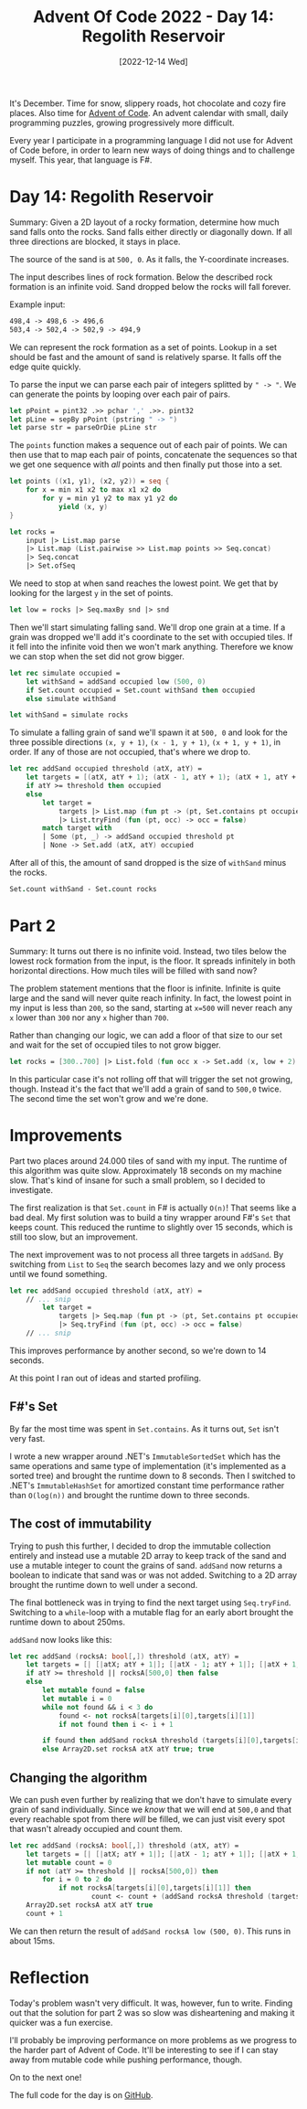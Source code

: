 #+title: Advent Of Code 2022 - Day 14: Regolith Reservoir
#+date: [2022-12-14 Wed]
#+filetags: fsharp advent-of-code

It's December. Time for snow, slippery roads, hot chocolate and cozy fire
places. Also time for [[https://adventofcode.com/2022][Advent of Code]]. An advent calendar with small, daily
programming puzzles, growing progressively more difficult.

Every year I participate in a programming language I did not use for Advent of
Code before, in order to learn new ways of doing things and to challenge
myself. This year, that language is F#.

* Day 14: Regolith Reservoir
Summary: Given a 2D layout of a rocky formation, determine how much sand falls
onto the rocks. Sand falls either directly or diagonally down. If all three
directions are blocked, it stays in place.

The source of the sand is at ~500, 0~. As it falls, the Y-coordinate increases.

The input describes lines of rock formation. Below the described rock formation
is an infinite void. Sand dropped below the rocks will fall forever.

Example input:

#+begin_src txt
498,4 -> 498,6 -> 496,6
503,4 -> 502,4 -> 502,9 -> 494,9
#+end_src

We can represent the rock formation as a set of points. Lookup in a set should
be fast and the amount of sand is relatively sparse. It falls off the edge quite
quickly.

To parse the input we can parse each pair of integers splitted by ~" -> "~.  We
can generate the points by looping over each pair of pairs.

#+begin_src fsharp
let pPoint = pint32 .>> pchar ',' .>>. pint32
let pLine = sepBy pPoint (pstring " -> ")
let parse str = parseOrDie pLine str
#+end_src

The ~points~ function makes a sequence out of each pair of points. We can then
use that to map each pair of points, concatenate the sequences so that we get
one sequence with /all/ points and then finally put those into a set.

#+begin_src fsharp
let points ((x1, y1), (x2, y2)) = seq {
    for x = min x1 x2 to max x1 x2 do
        for y = min y1 y2 to max y1 y2 do
            yield (x, y)
}

let rocks =
    input |> List.map parse
    |> List.map (List.pairwise >> List.map points >> Seq.concat)
    |> Seq.concat
    |> Set.ofSeq
#+end_src

We need to stop at when sand reaches the lowest point. We get that by looking
for the largest ~y~ in the set of points.

#+begin_src fsharp
let low = rocks |> Seq.maxBy snd |> snd
#+end_src

Then we'll start simulating falling sand. We'll drop one grain at a time. If a
grain was dropped we'll add it's coordinate to the set with occupied tiles. If
it fell into the infinite void then we won't mark anything. Therefore we know we
can stop when the set did not grow bigger.

#+begin_src fsharp
let rec simulate occupied =
    let withSand = addSand occupied low (500, 0)
    if Set.count occupied = Set.count withSand then occupied
    else simulate withSand

let withSand = simulate rocks
#+end_src

To simulate a falling grain of sand we'll spawn it at ~500, 0~ and look for the
three possible directions ~(x, y + 1)~, ~(x - 1, y + 1)~, ~(x + 1, y + 1)~, in
order. If any of those are not occupied, that's where we drop to.

#+begin_src fsharp
let rec addSand occupied threshold (atX, atY) =
    let targets = [(atX, atY + 1); (atX - 1, atY + 1); (atX + 1, atY + 1)]
    if atY >= threshold then occupied
    else
        let target =
            targets |> List.map (fun pt -> (pt, Set.contains pt occupied))
            |> List.tryFind (fun (pt, occ) -> occ = false)
        match target with
        | Some (pt, _) -> addSand occupied threshold pt
        | None -> Set.add (atX, atY) occupied
#+end_src

After all of this, the amount of sand dropped is the size of ~withSand~ minus
the rocks.

#+begin_src fsharp
Set.count withSand - Set.count rocks
#+end_src

* Part 2
Summary: It turns out there is no infinite void. Instead, two tiles below the
lowest rock formation from the input, is the floor. It spreads infinitely in
both horizontal directions. How much tiles will be filled with sand now?

The problem statement mentions that the floor is infinite. Infinite is quite
large and the sand will never quite reach infinity. In fact, the lowest point in
my input is less than ~200~, so the sand, starting at ~x=500~ will never reach
any ~x~ lower than ~300~ nor any ~x~ higher than ~700~.

Rather than changing our logic, we can add a floor of that size to our set and
wait for the set of occupied tiles to not grow bigger.

#+begin_src fsharp
let rocks = [300..700] |> List.fold (fun occ x -> Set.add (x, low + 2) occ) rocks
#+end_src

In this particular case it's not rolling off that will trigger the set not
growing, though. Instead it's the fact that we'll add a grain of sand to ~500,0~
twice. The second time the set won't grow and we're done.

* Improvements
Part two places around 24.000 tiles of sand with my input. The runtime of this
algorithm was quite slow. Approximately 18 seconds on my machine slow. That's
kind of insane for such a small problem, so I decided to investigate.

The first realization is that ~Set.count~ in F# is actually ~O(n)~! That
seems like a bad deal. My first solution was to build a tiny wrapper around F#'s
~Set~ that keeps count. This reduced the runtime to slightly over 15 seconds,
which is still too slow, but an improvement.

The next improvement was to not process all three targets in ~addSand~. By
switching from ~List~ to ~Seq~ the search becomes lazy and we only process until
we found something.

#+begin_src fsharp
let rec addSand occupied threshold (atX, atY) =
    // ... snip
        let target =
            targets |> Seq.map (fun pt -> (pt, Set.contains pt occupied))
            |> Seq.tryFind (fun (pt, occ) -> occ = false)
    // ... snip
#+end_src

This improves performance by another second, so we're down to 14 seconds.

At this point I ran out of ideas and started profiling.

** F#'s Set
By far the most time was spent in ~Set.contains~. As it turns out, ~Set~ isn't
very fast.

I wrote a new wrapper around .NET's ~ImmutableSortedSet~ which has the same
operations and same type of implementation (it's implemented as a sorted tree)
and brought the runtime down to 8 seconds. Then I switched to .NET's
~ImmutableHashSet~ for amortized constant time performance rather than
~O(log(n))~ and brought the runtime down to three seconds.

** The cost of immutability
Trying to push this further, I decided to drop the immutable collection entirely
and instead use a mutable 2D array to keep track of the sand and use a mutable
integer to count the grains of sand. ~addSand~ now returns a boolean to indicate
that sand was or was not added. Switching to a 2D array brought the runtime down
to well under a second.

The final bottleneck was in trying to find the next target using
~Seq.tryFind~. Switching to a ~while~-loop with a mutable flag for an early
abort brought the runtime down to about 250ms.

~addSand~ now looks like this:

#+begin_src fsharp
let rec addSand (rocksA: bool[,]) threshold (atX, atY) =
    let targets = [| [|atX; atY + 1|]; [|atX - 1; atY + 1|]; [|atX + 1; atY + 1|] |]
    if atY >= threshold || rocksA[500,0] then false
    else
        let mutable found = false
        let mutable i = 0
        while not found && i < 3 do
            found <- not rocksA[targets[i][0],targets[i][1]]
            if not found then i <- i + 1

        if found then addSand rocksA threshold (targets[i][0],targets[i][1])
        else Array2D.set rocksA atX atY true; true
#+end_src

** Changing the algorithm
We can push even further by realizing that we don't have to simulate every grain
of sand individually. Since we /know/ that we will end at ~500,0~ and that every
reachable spot from there /will/ be filled, we can just visit every spot that
wasn't already occupied and count them.

#+begin_src fsharp
let rec addSand (rocksA: bool[,]) threshold (atX, atY) =
    let targets = [| [|atX; atY + 1|]; [|atX - 1; atY + 1|]; [|atX + 1; atY + 1|] |]
    let mutable count = 0
    if not (atY >= threshold || rocksA[500,0]) then
        for i = 0 to 2 do
            if not rocksA[targets[i][0],targets[i][1]] then 
                    count <- count + (addSand rocksA threshold (targets[i][0],targets[i][1]))
    Array2D.set rocksA atX atY true
    count + 1
#+end_src

We can then return the result of ~addSand rocksA low (500, 0)~. This runs in
about 15ms.

* Reflection
Today's problem wasn't very difficult. It was, however, fun to write. Finding
out that the solution for part 2 was so slow was disheartening and making it
quicker was a fun exercise.

I'll probably be improving performance on more problems as we progress to the
harder part of Advent of Code. It'll be interesting to see if I can stay away
from mutable code while pushing performance, though.

On to the next one!

The full code for the day is on [[https://github.com/bvnierop/advent-of-code-fsharp/blob/main/src/AdventOfCode.Solutions/2022/Day14.fs][GitHub]].

